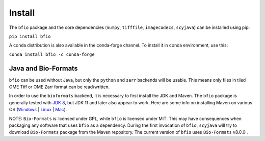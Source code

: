Install
=======

The ``bfio`` package and the core dependencies (``numpy``, ``tifffile``, ``imagecodecs``, ``scyjava``) can
be installed using pip:

``pip install bfio``


A conda distribution is also available in the conda-forge channel. To install it in conda environment, use this:

``conda install bfio -c conda-forge``

Java and Bio-Formats
-------------------
``bfio`` can be used without Java, but only the ``python`` and ``zarr``
backends will be usable. This means only files in tiled OME Tiff or OME Zarr format can be
read/written.

In order to use the ``bioformats`` backend, it is necessary to first install the JDK and Maven.
The ``bfio`` package is generally tested with
`JDK 8 <https://docs.oracle.com/javase/8/docs/technotes/guides/install/install_overview.html>`_,
but JDK 11 and later also appear to work.
Here are some info on installing Maven on various OS (`Windows <https://phoenixnap.com/kb/install-maven-windows>`_ | `Linux <https://www.digitalocean.com/community/tutorials/install-maven-linux-ubuntu>`_ | `Mac <https://www.digitalocean.com/community/tutorials/install-maven-mac-os>`_).



NOTE: ``Bio-Formats`` is licensed under GPL, while ``bfio`` is licensed under MIT. This may have consequences when packaging any software that uses
``bfio`` as a dependency. During the first invocation of ``bfio``, ``scyjava`` will try to download ``Bio-Formats`` package from the Maven repository. The current version of ``bfio`` uses ``Bio-Formats`` v8.0.0 .